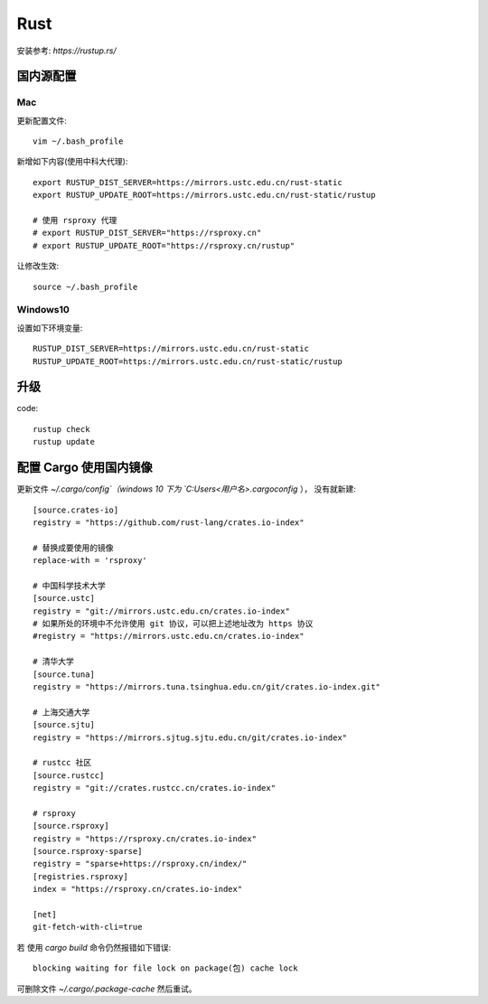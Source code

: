 ==============================
Rust
==============================


.. post:: 2023-02-20 22:06:49
  :tags: rust
  :category: 后端
  :author: YanQue
  :location: CD
  :language: zh-cn


安装参考: `https://rustup.rs/`

国内源配置
==============================

Mac
------------------------------

更新配置文件::

  vim ~/.bash_profile

新增如下内容(使用中科大代理)::

  export RUSTUP_DIST_SERVER=https://mirrors.ustc.edu.cn/rust-static
  export RUSTUP_UPDATE_ROOT=https://mirrors.ustc.edu.cn/rust-static/rustup

  # 使用 rsproxy 代理
  # export RUSTUP_DIST_SERVER="https://rsproxy.cn"
  # export RUSTUP_UPDATE_ROOT="https://rsproxy.cn/rustup"

让修改生效::

  source ~/.bash_profile

Windows10
------------------------------

设置如下环境变量::

  RUSTUP_DIST_SERVER=https://mirrors.ustc.edu.cn/rust-static
  RUSTUP_UPDATE_ROOT=https://mirrors.ustc.edu.cn/rust-static/rustup

升级
==============================

code::

  rustup check
  rustup update

配置 Cargo 使用国内镜像
==============================

更新文件 `~/.cargo/config`（windows 10 下为 `C:\Users\<用户名>\.cargo\config` ），
没有就新建::

  [source.crates-io]
  registry = "https://github.com/rust-lang/crates.io-index"

  # 替换成要使用的镜像
  replace-with = 'rsproxy'

  # 中国科学技术大学
  [source.ustc]
  registry = "git://mirrors.ustc.edu.cn/crates.io-index"
  # 如果所处的环境中不允许使用 git 协议，可以把上述地址改为 https 协议
  #registry = "https://mirrors.ustc.edu.cn/crates.io-index"

  # 清华大学
  [source.tuna]
  registry = "https://mirrors.tuna.tsinghua.edu.cn/git/crates.io-index.git"

  # 上海交通大学
  [source.sjtu]
  registry = "https://mirrors.sjtug.sjtu.edu.cn/git/crates.io-index"

  # rustcc 社区
  [source.rustcc]
  registry = "git://crates.rustcc.cn/crates.io-index"

  # rsproxy
  [source.rsproxy]
  registry = "https://rsproxy.cn/crates.io-index"
  [source.rsproxy-sparse]
  registry = "sparse+https://rsproxy.cn/index/"
  [registries.rsproxy]
  index = "https://rsproxy.cn/crates.io-index"

  [net]
  git-fetch-with-cli=true

若 使用 `cargo build` 命令仍然报错如下错误::

  blocking waiting for file lock on package(包) cache lock

可删除文件 `~/.cargo/.package-cache` 然后重试。
